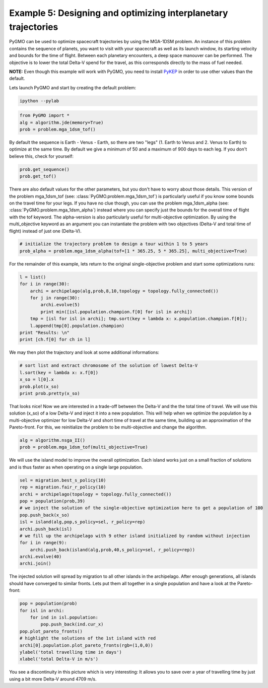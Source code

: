 ===============================================================
Example 5: Designing and optimizing interplanetary trajectories
===============================================================


PyGMO can be used to optimize spacecraft trajectories by using the MGA-1DSM
problem. An instance of this problem contains the sequence of planets, you want to visit
with your spacecraft as well as its launch window, its starting velocity and bounds for the time of flight.
Between each planetary encounters, a deep space manouver can be performed. The objective
is to lower the total Delta-V spend for the travel, as this corresponds directly
to the mass of fuel needed.

**NOTE:** Even though this example will work with PyGMO, you need to install `PyKEP <http://keptoolbox.sourceforge.net/>`_
in order to use other values than the default.

Lets launch PyGMO and start by creating the default problem:

.. code-block:: bash
    
    ipython --pylab

.. code-block:: python

    from PyGMO import *
    alg = algorithm.jde(memory=True)
    prob = problem.mga_1dsm_tof()
    
By default the sequence is Earth - Venus - Earth, so there are two "legs" (1. Earth to Venus and 2. Venus to Earth) to optimize 
at the same time. By default we give a minimum of 50 and a maximum of 900 days to each leg. If you don't believe this, check for yourself:

.. code-block:: python

    prob.get_sequence()
    prob.get_tof()

There are also default values for the other parameters, but you don't have to worry about those details. This version of the problem mga_1dsm_tof (see: :class:`PyGMO.problem.mga_1dsm_tof`)
is particularly useful if you know some bounds on the travel time for your legs. If you have no clue though, you can use the problem mga_1dsm_alpha (see: :class:`PyGMO.problem.mga_1dsm_alpha`)
instead where you can specify just the bounds for the overall time of flight with the tof keyword. 
The alpha-version is also particularly useful for multi-objective optimization. By using the multi_objective keyword as an argument
you can instantiate the problem with two objectives (Delta-V and total time of flight) instead of just one (Delta-V).

.. code-block:: python

    # initialize the trajectory problem to design a tour within 1 to 5 years
    prob_alpha = problem.mga_1dsm_alpha(tof=[1 * 365.25, 5 * 365.25], multi_objective=True)

For the remainder of this example, lets return to the original single-objective problem and start some optimizations runs:

.. code-block:: python

    l = list()
    for i in range(30):
        archi = archipelago(alg,prob,8,10,topology = topology.fully_connected())
        for j in range(30):
            archi.evolve(5)
            print min([isl.population.champion.f[0] for isl in archi])
        tmp = [isl for isl in archi]; tmp.sort(key = lambda x: x.population.champion.f[0]); 
        l.append(tmp[0].population.champion)
    print "Results: \n"  
    print [ch.f[0] for ch in l]
    
We may then plot the trajectory and look at some additional informations:

.. code-block:: python

    # sort list and extract chromosome of the solution of lowest Delta-V
    l.sort(key = lambda x: x.f[0])
    x_so = l[0].x
    prob.plot(x_so)
    print prob.pretty(x_so)
    
.. image:: ../images/examples/ex5_traj_tof.png

That looks nice! Now we are interested in a trade-off between the Delta-V and the the total time of travel. We will use this solution (x_so)
of a low Delta-V and inject it into a new population. This will help when we optimize the population by a multi-objective optimizer for 
low Delta-V and short time of travel at the same time, building up an approximation of the Pareto-front. For this, we reinitialize the problem to be
multi-objective and change the algorithm.

.. code-block:: python

    alg = algorithm.nsga_II()
    prob = problem.mga_1dsm_tof(multi_objective=True)
    
We will use the island model to improve the overall optimization. Each island works just on a small fraction of solutions and
is thus faster as when operating on a single large population.

.. code-block:: python

    sel = migration.best_s_policy(10)
    rep = migration.fair_r_policy(10)
    archi = archipelago(topology = topology.fully_connected())
    pop = population(prob,39)
    # we inject the solution of the single-objective optimization here to get a population of 100
    pop.push_back(x_so)
    isl = island(alg,pop,s_policy=sel, r_policy=rep)
    archi.push_back(isl)
    # we fill up the archipelago with 9 other island initialized by random without injection
    for i in range(9):
        archi.push_back(island(alg,prob,40,s_policy=sel, r_policy=rep))
    archi.evolve(40)
    archi.join()

The injected solution will spread by migration to all other islands in the archipelago. After enough generations,
all islands should have converged to similar fronts. Lets put them all together in a single population and have a 
look at the Pareto-front:

.. code-block:: python

    pop = population(prob)
    for isl in archi:
        for ind in isl.population:
            pop.push_back(ind.cur_x)
    pop.plot_pareto_fronts()
    # highlight the solutions of the 1st island with red
    archi[0].population.plot_pareto_fronts(rgb=(1,0,0))
    ylabel('total travelling time in days')
    xlabel('total Delta-V in m/s')

.. image:: ../images/examples/ex5_pareto.png

You see a discontinuity in this picture which is very interesting: It allows you to save over a year of travelling time by 
just using a bit more Delta-V around 4709 m/s.